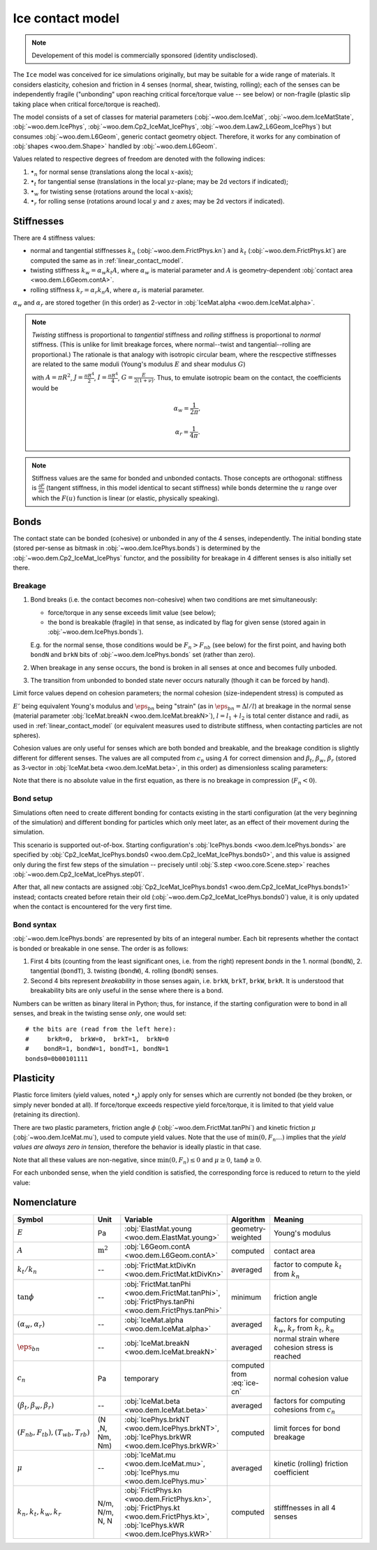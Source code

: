 .. _ice-contact-model:

=============================
Ice contact model
=============================

.. note:: Developement of this model is commercially sponsored (identity undisclosed).

The ``Ice`` model was conceived for ice simulations originally, but may be suitable for a wide range of materials. It considers elasticity, cohesion and friction in 4 senses (normal, shear, twisting, rolling); each of the senses can be independently fragile ("unbonding" upon reaching critical force/torque value -- see below) or non-fragile (plastic slip taking place when critical force/torque is reached).

The model consists of a set of classes for material parameters (:obj:`~woo.dem.IceMat`, :obj:`~woo.dem.IceMatState`, :obj:`~woo.dem.IcePhys`, :obj:`~woo.dem.Cp2_IceMat_IcePhys`, :obj:`~woo.dem.Law2_L6Geom_IcePhys`) but consumes :obj:`~woo.dem.L6Geom`, generic contact geometry object. Therefore, it works for any combination of :obj:`shapes <woo.dem.Shape>` handled by :obj:`~woo.dem.L6Geom`.

Values related to respective degrees of freedom are denoted with the following indices:

#. :math:`\bullet_n` for normal sense (translations along the local :math:`x`-axis);
#. :math:`\bullet_t` for tangential sense (translations in the local :math:`yz`-plane; may be 2d vectors if indicated);
#. :math:`\bullet_w` for twisting sense (rotations around the local :math:`x`-axis);
#. :math:`\bullet_r` for rolling sense (rotations around local :math:`y` and :math:`z` axes; may be 2d vectors if indicated).

Stiffnesses
-----------

There are 4 stiffness values:

* normal and tangential stiffnesses :math:`k_n` (:obj:`~woo.dem.FrictPhys.kn`) and :math:`k_t` (:obj:`~woo.dem.FrictPhys.kt`) are computed the same as in :ref:`linear_contact_model`.
* twisting stiffness :math:`k_w=\alpha_w k_t A`, where :math:`\alpha_w` is material parameter and :math:`A` is geometry-dependent :obj:`contact area <woo.dem.L6Geom.contA>`. 

* rolling stiffness :math:`k_r=\alpha_r k_n A`, where :math:`\alpha_r` is material parameter.

:math:`\alpha_w` and :math:`\alpha_r` are stored together (in this order) as 2-vector in :obj:`IceMat.alpha <woo.dem.IceMat.alpha>`.


.. note:: *Twisting* stiffness is proportional to *tangential* stiffness and *rolling* stiffness is proportional to *normal* stiffness. (This is unlike for limit breakage forces, where normal--twist and tangential--rolling are proportional.) The rationale is that analogy with isotropic circular beam, where the rescpective stiffnesses are related to the same moduli (Young's modulus :math:`E` and shear modulus :math:`G`)

  .. math::
    :nowrap:

    \begin{align*}
       k_n&=\frac{EA}{L}, & k_t&=\frac{GA}{L}, \\
       k_w&=\frac{GJ}{L}, & k_r&=\frac{EI}{L}
    \end{align*}

  with :math:`A=\pi R^2`, :math:`J=\frac{\pi R^4}{2}`, :math:`I=\frac{\pi R^4}{4}`, :math:`G=\frac{E}{2(1+\nu)}`. Thus, to emulate isotropic beam on the contact, the coefficients would be

  .. math::
     \alpha_w=\frac{1}{2\pi},

     \alpha_r=\frac{1}{4\pi}.


.. note:: Stiffness values are the same for bonded and unbonded contacts. Those concepts are orthogonal: stiffness is :math:`\frac{\partial F}{\partial u}` (tangent stiffness, in this model identical to secant stiffness) while bonds determine the :math:`u` range over which the :math:`F(u)` function is linear (or elastic, physically speaking).

Bonds
------

The contact state can be bonded (cohesive) or unbonded in any of the 4 senses, independently. The initial bonding state (stored per-sense as bitmask in :obj:`~woo.dem.IcePhys.bonds`) is determined by the :obj:`~woo.dem.Cp2_IceMat_IcePhys` functor, and the possibility for breakage in 4 different senses is also initially set there.

Breakage
"""""""""

#. Bond breaks (i.e. the contact becomes non-cohesive) when two conditions are met simultaneously:

   * force/torque in any sense exceeds limit value (see below);
   * the bond is breakable (fragile) in that sense, as indicated by flag for given sense (stored again in :obj:`~woo.dem.IcePhys.bonds`).

   E.g. for the normal sense, those conditions would be :math:`F_{n}>F_{nb}` (see below) for the first point, and having both ``bondN`` and ``brkN`` bits of :obj:`~woo.dem.IcePhys.bonds` set (rather than zero).

#. When breakage in any sense occurs, the bond is broken in all senses at once and becomes fully unboded.

#. The transition from unbonded to bonded state never occurs naturally (though it can be forced by hand).

Limit force values depend on cohesion parameters; the normal cohesion (size-independent stress) is computed as

.. math:: c_n=\underbrace{l\left(\frac{l_1}{E_1}+\frac{l_2}{E_2}\right)^{-1}}_{E'}\eps_{bn}
   :label: ice-cn
  
:math:`E'` being equivalent Young's modulus and :math:`\eps_{bn}` being "strain" (as in :math:`\eps_{bn}=\Delta l/l`) at breakage in the normal sense (material parameter :obj:`IceMat.breakN <woo.dem.IceMat.breakN>`), :math:`l=l_1+l_2` is total center distance and radii, as used  in :ref:`linear_contact_model` (or equivalent measures used to distribute stiffness, when contacting particles are not spheres).

Cohesion values are only useful for senses which are both bonded and breakable, and the breakage condition is slightly different for different senses. The values are all computed from :math:`c_n` using :math:`A` for correct dimension and :math:`\beta_t`, :math:`\beta_w`, :math:`\beta_r` (stored as 3-vector in :obj:`IceMat.beta <woo.dem.IceMat.beta>`, in this order) as dimensionless scaling parameters:

.. math::
   :nowrap:

   \begin{align*}
      F_{n}& > F_{nb},         & F_{nb}&=c_n A, \\
      |\vec{F}_{t}|& > F_{tb}, & F_{tb}&=\beta_t F_{nb}=\beta_t c_n A, \\
      |T_{w}|& > T_{wb},       & T_{wb}&=\beta_w F_{tb}A^{\frac{1}{2}}=\beta_w \beta_t c_n A^{\frac{3}{2}}, \\
      |\vec{T}_{b}|& > T_{rb}, & T_{rb}&=\beta_r F_{nb}A^{\frac{1}{2}}=\beta_r c_n A^{\frac{3}{2}}.
   \end{align*}

Note that there is no absolute value in the first equation, as there is no breakage in compression (:math:`F_n<0`).

Bond setup
"""""""""""

Simulations often need to create different bonding for contacts existing in the starti configuration (at the very beginning of the simulation) and different bonding for particles which only meet later, as an effect of their movement during the simulation.

This scenario is supported out-of-box. Starting configuration's :obj:`IcePhys.bonds <woo.dem.IcePhys.bonds>` are specified by :obj:`Cp2_IceMat_IcePhys.bonds0 <woo.dem.Cp2_IceMat_IcePhys.bonds0>`, and this value is assigned only during the first few steps of the simulation -- precisely until :obj:`S.step <woo.core.Scene.step>` reaches :obj:`~woo.dem.Cp2_IceMat_IcePhys.step01`.

After that, all new contacts are assigned :obj:`Cp2_IceMat_IcePhys.bonds1 <woo.dem.Cp2_IceMat_IcePhys.bonds1>` instead; contacts created before retain their old (:obj:`~woo.dem.Cp2_IceMat_IcePhys.bonds0`) value, it is only updated when the contact is encountered for the very first time.

Bond syntax
""""""""""""

:obj:`~woo.dem.IcePhys.bonds` are represented by bits of an integeral number. Each bit represents whether the contact is bonded or breakable in one sense. The order is as follows:

#. First 4 bits (counting from the least significant ones, i.e. from the right) represent *bonds* in the 1. normal (``bondN``), 2. tangential (``bondT``), 3. twisting (``bondW``), 4. rolling (``bondR``) senses.

#. Second 4 bits represent *breakability* in those senses again, i.e. ``brkN``, ``brkT``, ``brkW``, ``brkR``. It is understood that breakability bits are only useful in the sense where there is a bond.

Numbers can be written as binary literal in Python; thus, for instance, if the starting configuration were to bond in all senses, and break in the twisting sense *only*, one would set::

   # the bits are (read from the left here):
   #     brkR=0,  brkW=0,  brkT=1,  brkN=0
   #    bondR=1, bondW=1, bondT=1, bondN=1
   bonds0=0b00101111



Plasticity
-----------

Plastic force limiters (yield values, noted :math:`\bullet_y`) apply only for senses which are currently not bonded (be they broken, or simply never bonded at all). If force/torque exceeds respective yield force/torque, it is limited to that yield value (retaining its direction).

There are two plastic parameters, friction angle :math:`\phi` (:obj:`~woo.dem.FrictMat.tanPhi`) and kinetic friction :math:`\mu` (:obj:`~woo.dem.IceMat.mu`), used to compute yield values. Note that the use of :math:`\min(0,F_n \dots)` implies that the *yield values are always zero in tension*, therefore the behavior is ideally plastic in that case. 

.. math::
   :nowrap:

   \begin{align*}
      F_{ty}&=-\min(0,F_n\tan\phi)\\
      T_{wy}&=-\sqrt{A/\pi} \min(0,F_n\tan\phi) \\
      T_{ry}&=-\sqrt{A/\pi} \min(0,F_n\mu)
   \end{align*}

Note that all these values are non-negative, since :math:`\min(0,F_n)\leq0` and :math:`\mu\geq0`, :math:`\tan\phi\geq0`.

For each unbonded sense, when the yield condition is satisfied, the corresponding force is reduced to return to the yield value:

.. math::
   :nowrap:

   \begin{align*}
      |\vec{F}_t|&>F_{ty} &  \Longrightarrow && \vec{F}_t&\leftarrow \normalized{\vec{F}_t} F_{ty}, \\
      |T_w|&>T_{wy} &  \Longrightarrow && T_w&\leftarrow \normalized{T_w} T_{wy}, \\
      |\vec{T}_r|&>T_{ry} &  \Longrightarrow && \vec{T}_r&\leftarrow \normalized{\vec{T}_r} T_{ry}.
   \end{align*}



Nomenclature
-------------

.. list-table::
   :widths: 15 10 30 10 50
   :header-rows: 1

   * - Symbol
     - Unit
     - Variable
     - Algorithm
     - Meaning
   * - :math:`E`
     - Pa
     - :obj:`ElastMat.young <woo.dem.ElastMat.young>`
     - geometry-weighted
     - Young's modulus
   * - :math:`A`
     - :math:`\mathrm{m^2}`
     - :obj:`L6Geom.contA <woo.dem.L6Geom.contA>`
     - computed
     - contact area
   * - :math:`k_t/k_n`
     - --
     - :obj:`FrictMat.ktDivKn <woo.dem.FrictMat.ktDivKn>`
     - averaged
     - factor to compute :math:`k_t` from :math:`k_n`
   * - :math:`\tan\phi`
     - --
     - :obj:`FrictMat.tanPhi <woo.dem.FrictMat.tanPhi>`, :obj:`FrictPhys.tanPhi <woo.dem.FrictPhys.tanPhi>`
     - minimum
     - friction angle
   * - :math:`(\alpha_w,\alpha_r)`
     - --
     - :obj:`IceMat.alpha <woo.dem.IceMat.alpha>`
     - averaged
     - factors for computing :math:`k_w`, :math:`k_r` from :math:`k_t`, :math:`k_n`
   * - :math:`\eps_{bn}`
     - --
     - :obj:`IceMat.breakN <woo.dem.IceMat.breakN>`
     - averaged
     - normal strain where cohesion stress is reached
   * - :math:`c_n`
     - Pa
     - temporary
     - computed from :eq:`ice-cn`
     - normal cohesion value
   * - :math:`(\beta_t,\beta_w,\beta_r)`
     - --
     - :obj:`IceMat.beta <woo.dem.IceMat.beta>`
     - averaged
     - factors for computing cohesions from :math:`c_n`
   * - :math:`(F_{nb},F_{tb}), (T_{wb},T_{rb})`
     - (N ,N, Nm, Nm)
     - :obj:`IcePhys.brkNT <woo.dem.IcePhys.brkNT>`, :obj:`IcePhys.brkWR <woo.dem.IcePhys.brkWR>`
     - computed
     - limit forces for bond breakage
   * - :math:`\mu`
     - --
     - :obj:`IceMat.mu <woo.dem.IceMat.mu>`, :obj:`IcePhys.mu <woo.dem.IcePhys.mu>`
     - averaged
     - kinetic (rolling) friction coefficient
   * - :math:`k_n, k_t, k_w, k_r`
     - N/m, N/m, N, N
     - :obj:`FrictPhys.kn <woo.dem.FrictPhys.kn>`, :obj:`FrictPhys.kt <woo.dem.FrictPhys.kt>`, :obj:`IcePhys.kWR <woo.dem.IcePhys.kWR>`
     - computed
     - stifffnesses in all 4 senses
